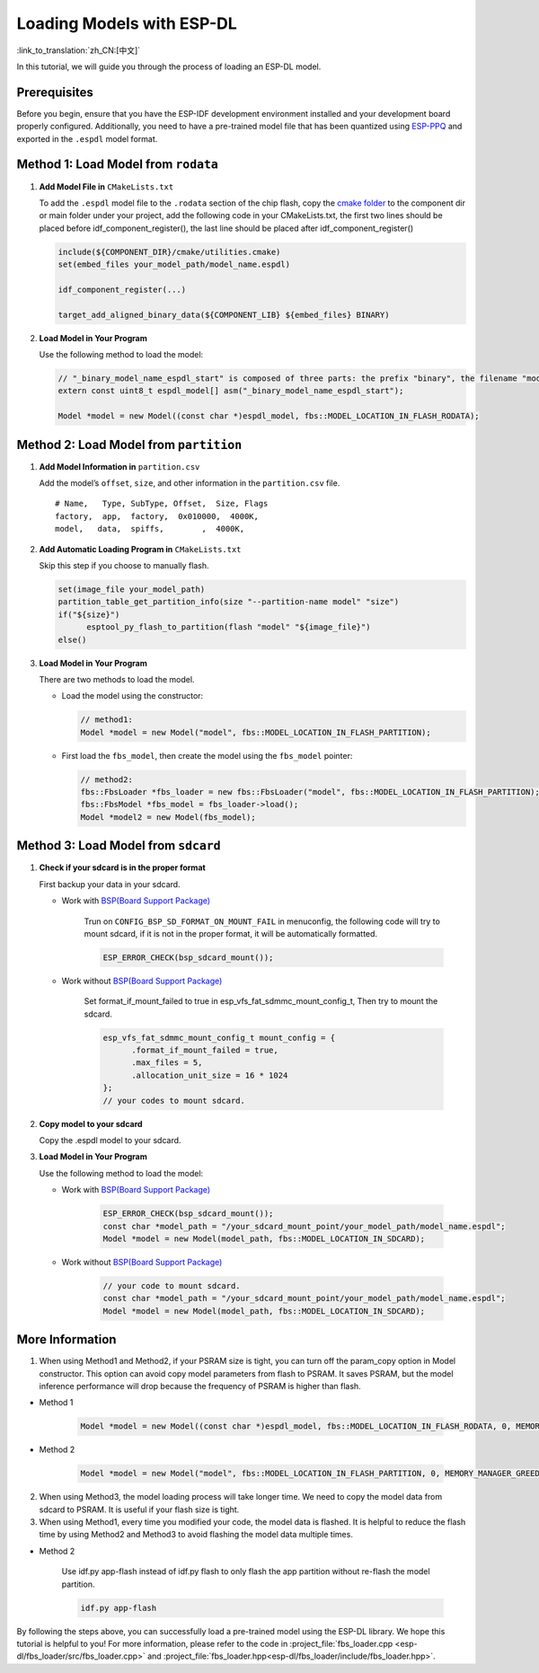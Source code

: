 Loading Models with ESP-DL
==========================

:link_to_translation:`zh_CN:[中文]`

In this tutorial, we will guide you through the process of loading an ESP-DL model.

Prerequisites
-------------

Before you begin, ensure that you have the ESP-IDF development environment installed and your development board properly configured. Additionally, you need to have a pre-trained model file that has been quantized using `ESP-PPQ <https://github.com/espressif/esp-ppq>`__ and exported in the ``.espdl`` model format.

Method 1: Load Model from ``rodata``
----------------------------------------

1. **Add Model File in** ``CMakeLists.txt``

   To add the ``.espdl`` model file to the ``.rodata`` section of the chip flash, copy the `cmake folder <https://github.com/espressif/esp-dl/tree/master/models/human_face_detect/cmake>`__ to the component dir or main folder under your project, add the following code in your CMakeLists.txt, the first two lines should be placed before idf_component_register(), the last line should be placed after idf_component_register()

   .. code:: cmake

      include(${COMPONENT_DIR}/cmake/utilities.cmake)
      set(embed_files your_model_path/model_name.espdl)

      idf_component_register(...)

      target_add_aligned_binary_data(${COMPONENT_LIB} ${embed_files} BINARY)

2. **Load Model in Your Program**

   Use the following method to load the model:

   .. code:: cpp

      // "_binary_model_name_espdl_start" is composed of three parts: the prefix "binary", the filename "model_name_espdl", and the suffix "_start".
      extern const uint8_t espdl_model[] asm("_binary_model_name_espdl_start");

      Model *model = new Model((const char *)espdl_model, fbs::MODEL_LOCATION_IN_FLASH_RODATA);


Method 2: Load Model from ``partition``
-------------------------------------------

1. **Add Model Information in** ``partition.csv``

   Add the model’s ``offset``, ``size``, and other information in the ``partition.csv`` file.

   ::

      # Name,   Type, SubType, Offset,  Size, Flags
      factory,  app,  factory,  0x010000,  4000K,
      model,   data,  spiffs,        ,  4000K,

2. **Add Automatic Loading Program in** ``CMakeLists.txt``

   Skip this step if you choose to manually flash.

   .. code:: cmake

      set(image_file your_model_path)
      partition_table_get_partition_info(size "--partition-name model" "size")
      if("${size}")
            esptool_py_flash_to_partition(flash "model" "${image_file}")
      else()

3. **Load Model in Your Program**

   There are two methods to load the model.

   -  Load the model using the constructor:

      .. code:: cpp

         // method1:
         Model *model = new Model("model", fbs::MODEL_LOCATION_IN_FLASH_PARTITION);

   -  First load the ``fbs_model``, then create the model using the ``fbs_model`` pointer:

      .. code:: cpp

         // method2:
         fbs::FbsLoader *fbs_loader = new fbs::FbsLoader("model", fbs::MODEL_LOCATION_IN_FLASH_PARTITION);
         fbs::FbsModel *fbs_model = fbs_loader->load();
         Model *model2 = new Model(fbs_model);

Method 3: Load Model from ``sdcard``
-------------------------------------------

1. **Check if your sdcard is in the proper format**

   First backup your data in your sdcard.   

   - Work with `BSP(Board Support Package)  <https://github.com/espressif/esp-bsp/tree/master/bsp>`__  

      Trun on ``CONFIG_BSP_SD_FORMAT_ON_MOUNT_FAIL`` in menuconfig, the following code will try to mount sdcard, if it is not in the proper format, it will be automatically formatted.

      .. code:: cpp
      
         ESP_ERROR_CHECK(bsp_sdcard_mount());
   
   - Work without `BSP(Board Support Package)  <https://github.com/espressif/esp-bsp/tree/master/bsp>`__  

      Set format_if_mount_failed to true in esp_vfs_fat_sdmmc_mount_config_t, Then try to mount the sdcard.

      .. code:: cpp
         
         esp_vfs_fat_sdmmc_mount_config_t mount_config = {
               .format_if_mount_failed = true,
               .max_files = 5,
               .allocation_unit_size = 16 * 1024
         };
         // your codes to mount sdcard.

2. **Copy model to your sdcard**
   
   Copy the .espdl model to your sdcard.

3. **Load Model in Your Program**

   Use the following method to load the model:  

   - Work with `BSP(Board Support Package)  <https://github.com/espressif/esp-bsp/tree/master/bsp>`__  

      .. code:: cpp

         ESP_ERROR_CHECK(bsp_sdcard_mount());
         const char *model_path = "/your_sdcard_mount_point/your_model_path/model_name.espdl";
         Model *model = new Model(model_path, fbs::MODEL_LOCATION_IN_SDCARD);
   
   - Work without `BSP(Board Support Package)  <https://github.com/espressif/esp-bsp/tree/master/bsp>`__  

      .. code:: cpp

         // your code to mount sdcard.
         const char *model_path = "/your_sdcard_mount_point/your_model_path/model_name.espdl";
         Model *model = new Model(model_path, fbs::MODEL_LOCATION_IN_SDCARD);

More Information
-----------------

1. When using Method1 and Method2, if your PSRAM size is tight, you can turn off the param_copy option in Model constructor. This option can avoid copy model parameters from flash to PSRAM. It saves PSRAM, but the model inference performance will drop because the frequency of PSRAM is higher than flash.

- Method 1

   .. code:: cpp

      Model *model = new Model((const char *)espdl_model, fbs::MODEL_LOCATION_IN_FLASH_RODATA, 0, MEMORY_MANAGER_GREEDY, nullptr, false);

- Method 2

   .. code:: cpp

      Model *model = new Model("model", fbs::MODEL_LOCATION_IN_FLASH_PARTITION, 0, MEMORY_MANAGER_GREEDY, nullptr, false);

2. When using Method3, the model loading process will take longer time. We need to copy the model data from sdcard to PSRAM. It is useful if your flash size is tight.

3. When using Method1, every time you modified your code, the model data is flashed. It is helpful to reduce the flash time by using Method2 and Method3 to avoid flashing the model data multiple times.

- Method 2

   Use idf.py app-flash instead of idf.py flash to only flash the app partition without re-flash the model partition.

   .. code:: bash

      idf.py app-flash

By following the steps above, you can successfully load a pre-trained model using the ESP-DL library. We hope this tutorial is helpful to you! For more information, please refer to the code in :project_file:`fbs_loader.cpp <esp-dl/fbs_loader/src/fbs_loader.cpp>` and :project_file:`fbs_loader.hpp<esp-dl/fbs_loader/include/fbs_loader.hpp>`.
